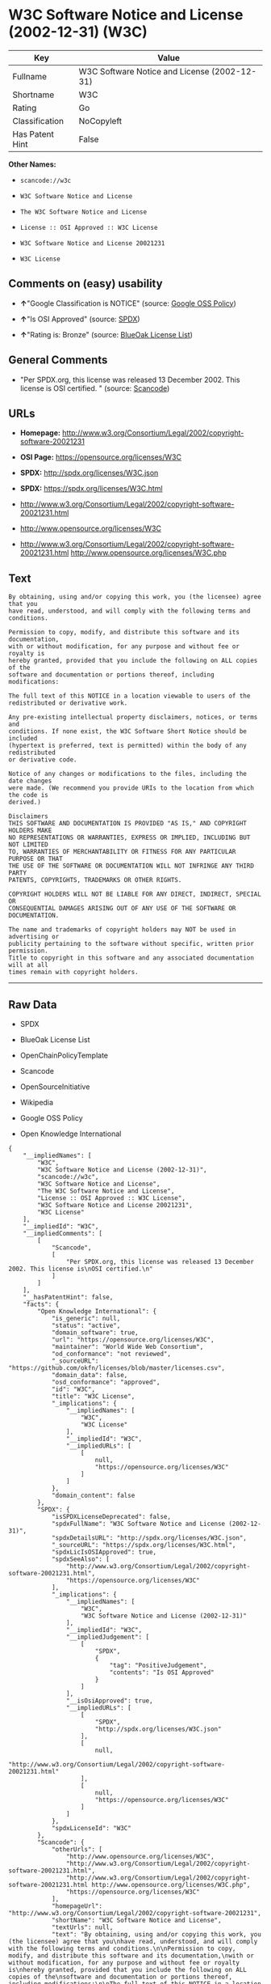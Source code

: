* W3C Software Notice and License (2002-12-31) (W3C)

| Key               | Value                                          |
|-------------------+------------------------------------------------|
| Fullname          | W3C Software Notice and License (2002-12-31)   |
| Shortname         | W3C                                            |
| Rating            | Go                                             |
| Classification    | NoCopyleft                                     |
| Has Patent Hint   | False                                          |

*Other Names:*

- =scancode://w3c=

- =W3C Software Notice and License=

- =The W3C Software Notice and License=

- =License :: OSI Approved :: W3C License=

- =W3C Software Notice and License 20021231=

- =W3C License=

** Comments on (easy) usability

- *↑*"Google Classification is NOTICE" (source:
  [[https://opensource.google.com/docs/thirdparty/licenses/][Google OSS
  Policy]])

- *↑*"Is OSI Approved" (source:
  [[https://spdx.org/licenses/W3C.html][SPDX]])

- *↑*"Rating is: Bronze" (source:
  [[https://blueoakcouncil.org/list][BlueOak License List]])

** General Comments

- "Per SPDX.org, this license was released 13 December 2002. This
  license is OSI certified. " (source:
  [[https://github.com/nexB/scancode-toolkit/blob/develop/src/licensedcode/data/licenses/w3c.yml][Scancode]])

** URLs

- *Homepage:*
  http://www.w3.org/Consortium/Legal/2002/copyright-software-20021231

- *OSI Page:* https://opensource.org/licenses/W3C

- *SPDX:* http://spdx.org/licenses/W3C.json

- *SPDX:* https://spdx.org/licenses/W3C.html

- http://www.w3.org/Consortium/Legal/2002/copyright-software-20021231.html

- http://www.opensource.org/licenses/W3C

- http://www.w3.org/Consortium/Legal/2002/copyright-software-20021231.html
  http://www.opensource.org/licenses/W3C.php

** Text

#+BEGIN_EXAMPLE
  By obtaining, using and/or copying this work, you (the licensee) agree that you
  have read, understood, and will comply with the following terms and conditions.

  Permission to copy, modify, and distribute this software and its documentation,
  with or without modification, for any purpose and without fee or royalty is
  hereby granted, provided that you include the following on ALL copies of the
  software and documentation or portions thereof, including modifications:

  The full text of this NOTICE in a location viewable to users of the
  redistributed or derivative work.

  Any pre-existing intellectual property disclaimers, notices, or terms and
  conditions. If none exist, the W3C Software Short Notice should be included
  (hypertext is preferred, text is permitted) within the body of any redistributed
  or derivative code.

  Notice of any changes or modifications to the files, including the date changes
  were made. (We recommend you provide URIs to the location from which the code is
  derived.)

  Disclaimers
  THIS SOFTWARE AND DOCUMENTATION IS PROVIDED "AS IS," AND COPYRIGHT HOLDERS MAKE
  NO REPRESENTATIONS OR WARRANTIES, EXPRESS OR IMPLIED, INCLUDING BUT NOT LIMITED
  TO, WARRANTIES OF MERCHANTABILITY OR FITNESS FOR ANY PARTICULAR PURPOSE OR THAT
  THE USE OF THE SOFTWARE OR DOCUMENTATION WILL NOT INFRINGE ANY THIRD PARTY
  PATENTS, COPYRIGHTS, TRADEMARKS OR OTHER RIGHTS.

  COPYRIGHT HOLDERS WILL NOT BE LIABLE FOR ANY DIRECT, INDIRECT, SPECIAL OR
  CONSEQUENTIAL DAMAGES ARISING OUT OF ANY USE OF THE SOFTWARE OR DOCUMENTATION.

  The name and trademarks of copyright holders may NOT be used in advertising or
  publicity pertaining to the software without specific, written prior permission.
  Title to copyright in this software and any associated documentation will at all
  times remain with copyright holders.
#+END_EXAMPLE

--------------

** Raw Data

- SPDX

- BlueOak License List

- OpenChainPolicyTemplate

- Scancode

- OpenSourceInitiative

- Wikipedia

- Google OSS Policy

- Open Knowledge International

#+BEGIN_EXAMPLE
  {
      "__impliedNames": [
          "W3C",
          "W3C Software Notice and License (2002-12-31)",
          "scancode://w3c",
          "W3C Software Notice and License",
          "The W3C Software Notice and License",
          "License :: OSI Approved :: W3C License",
          "W3C Software Notice and License 20021231",
          "W3C License"
      ],
      "__impliedId": "W3C",
      "__impliedComments": [
          [
              "Scancode",
              [
                  "Per SPDX.org, this license was released 13 December 2002. This license is\nOSI certified.\n"
              ]
          ]
      ],
      "__hasPatentHint": false,
      "facts": {
          "Open Knowledge International": {
              "is_generic": null,
              "status": "active",
              "domain_software": true,
              "url": "https://opensource.org/licenses/W3C",
              "maintainer": "World Wide Web Consortium",
              "od_conformance": "not reviewed",
              "_sourceURL": "https://github.com/okfn/licenses/blob/master/licenses.csv",
              "domain_data": false,
              "osd_conformance": "approved",
              "id": "W3C",
              "title": "W3C License",
              "_implications": {
                  "__impliedNames": [
                      "W3C",
                      "W3C License"
                  ],
                  "__impliedId": "W3C",
                  "__impliedURLs": [
                      [
                          null,
                          "https://opensource.org/licenses/W3C"
                      ]
                  ]
              },
              "domain_content": false
          },
          "SPDX": {
              "isSPDXLicenseDeprecated": false,
              "spdxFullName": "W3C Software Notice and License (2002-12-31)",
              "spdxDetailsURL": "http://spdx.org/licenses/W3C.json",
              "_sourceURL": "https://spdx.org/licenses/W3C.html",
              "spdxLicIsOSIApproved": true,
              "spdxSeeAlso": [
                  "http://www.w3.org/Consortium/Legal/2002/copyright-software-20021231.html",
                  "https://opensource.org/licenses/W3C"
              ],
              "_implications": {
                  "__impliedNames": [
                      "W3C",
                      "W3C Software Notice and License (2002-12-31)"
                  ],
                  "__impliedId": "W3C",
                  "__impliedJudgement": [
                      [
                          "SPDX",
                          {
                              "tag": "PositiveJudgement",
                              "contents": "Is OSI Approved"
                          }
                      ]
                  ],
                  "__isOsiApproved": true,
                  "__impliedURLs": [
                      [
                          "SPDX",
                          "http://spdx.org/licenses/W3C.json"
                      ],
                      [
                          null,
                          "http://www.w3.org/Consortium/Legal/2002/copyright-software-20021231.html"
                      ],
                      [
                          null,
                          "https://opensource.org/licenses/W3C"
                      ]
                  ]
              },
              "spdxLicenseId": "W3C"
          },
          "Scancode": {
              "otherUrls": [
                  "http://www.opensource.org/licenses/W3C",
                  "http://www.w3.org/Consortium/Legal/2002/copyright-software-20021231.html",
                  "http://www.w3.org/Consortium/Legal/2002/copyright-software-20021231.html http://www.opensource.org/licenses/W3C.php",
                  "https://opensource.org/licenses/W3C"
              ],
              "homepageUrl": "http://www.w3.org/Consortium/Legal/2002/copyright-software-20021231",
              "shortName": "W3C Software Notice and License",
              "textUrls": null,
              "text": "By obtaining, using and/or copying this work, you (the licensee) agree that you\nhave read, understood, and will comply with the following terms and conditions.\n\nPermission to copy, modify, and distribute this software and its documentation,\nwith or without modification, for any purpose and without fee or royalty is\nhereby granted, provided that you include the following on ALL copies of the\nsoftware and documentation or portions thereof, including modifications:\n\nThe full text of this NOTICE in a location viewable to users of the\nredistributed or derivative work.\n\nAny pre-existing intellectual property disclaimers, notices, or terms and\nconditions. If none exist, the W3C Software Short Notice should be included\n(hypertext is preferred, text is permitted) within the body of any redistributed\nor derivative code.\n\nNotice of any changes or modifications to the files, including the date changes\nwere made. (We recommend you provide URIs to the location from which the code is\nderived.)\n\nDisclaimers\nTHIS SOFTWARE AND DOCUMENTATION IS PROVIDED \"AS IS,\" AND COPYRIGHT HOLDERS MAKE\nNO REPRESENTATIONS OR WARRANTIES, EXPRESS OR IMPLIED, INCLUDING BUT NOT LIMITED\nTO, WARRANTIES OF MERCHANTABILITY OR FITNESS FOR ANY PARTICULAR PURPOSE OR THAT\nTHE USE OF THE SOFTWARE OR DOCUMENTATION WILL NOT INFRINGE ANY THIRD PARTY\nPATENTS, COPYRIGHTS, TRADEMARKS OR OTHER RIGHTS.\n\nCOPYRIGHT HOLDERS WILL NOT BE LIABLE FOR ANY DIRECT, INDIRECT, SPECIAL OR\nCONSEQUENTIAL DAMAGES ARISING OUT OF ANY USE OF THE SOFTWARE OR DOCUMENTATION.\n\nThe name and trademarks of copyright holders may NOT be used in advertising or\npublicity pertaining to the software without specific, written prior permission.\nTitle to copyright in this software and any associated documentation will at all\ntimes remain with copyright holders.",
              "category": "Permissive",
              "osiUrl": null,
              "owner": "W3C - World Wide Web Consortium",
              "_sourceURL": "https://github.com/nexB/scancode-toolkit/blob/develop/src/licensedcode/data/licenses/w3c.yml",
              "key": "w3c",
              "name": "W3C Software Notice and License",
              "spdxId": "W3C",
              "notes": "Per SPDX.org, this license was released 13 December 2002. This license is\nOSI certified.\n",
              "_implications": {
                  "__impliedNames": [
                      "scancode://w3c",
                      "W3C Software Notice and License",
                      "W3C"
                  ],
                  "__impliedId": "W3C",
                  "__impliedComments": [
                      [
                          "Scancode",
                          [
                              "Per SPDX.org, this license was released 13 December 2002. This license is\nOSI certified.\n"
                          ]
                      ]
                  ],
                  "__impliedCopyleft": [
                      [
                          "Scancode",
                          "NoCopyleft"
                      ]
                  ],
                  "__calculatedCopyleft": "NoCopyleft",
                  "__impliedText": "By obtaining, using and/or copying this work, you (the licensee) agree that you\nhave read, understood, and will comply with the following terms and conditions.\n\nPermission to copy, modify, and distribute this software and its documentation,\nwith or without modification, for any purpose and without fee or royalty is\nhereby granted, provided that you include the following on ALL copies of the\nsoftware and documentation or portions thereof, including modifications:\n\nThe full text of this NOTICE in a location viewable to users of the\nredistributed or derivative work.\n\nAny pre-existing intellectual property disclaimers, notices, or terms and\nconditions. If none exist, the W3C Software Short Notice should be included\n(hypertext is preferred, text is permitted) within the body of any redistributed\nor derivative code.\n\nNotice of any changes or modifications to the files, including the date changes\nwere made. (We recommend you provide URIs to the location from which the code is\nderived.)\n\nDisclaimers\nTHIS SOFTWARE AND DOCUMENTATION IS PROVIDED \"AS IS,\" AND COPYRIGHT HOLDERS MAKE\nNO REPRESENTATIONS OR WARRANTIES, EXPRESS OR IMPLIED, INCLUDING BUT NOT LIMITED\nTO, WARRANTIES OF MERCHANTABILITY OR FITNESS FOR ANY PARTICULAR PURPOSE OR THAT\nTHE USE OF THE SOFTWARE OR DOCUMENTATION WILL NOT INFRINGE ANY THIRD PARTY\nPATENTS, COPYRIGHTS, TRADEMARKS OR OTHER RIGHTS.\n\nCOPYRIGHT HOLDERS WILL NOT BE LIABLE FOR ANY DIRECT, INDIRECT, SPECIAL OR\nCONSEQUENTIAL DAMAGES ARISING OUT OF ANY USE OF THE SOFTWARE OR DOCUMENTATION.\n\nThe name and trademarks of copyright holders may NOT be used in advertising or\npublicity pertaining to the software without specific, written prior permission.\nTitle to copyright in this software and any associated documentation will at all\ntimes remain with copyright holders.",
                  "__impliedURLs": [
                      [
                          "Homepage",
                          "http://www.w3.org/Consortium/Legal/2002/copyright-software-20021231"
                      ],
                      [
                          null,
                          "http://www.opensource.org/licenses/W3C"
                      ],
                      [
                          null,
                          "http://www.w3.org/Consortium/Legal/2002/copyright-software-20021231.html"
                      ],
                      [
                          null,
                          "http://www.w3.org/Consortium/Legal/2002/copyright-software-20021231.html http://www.opensource.org/licenses/W3C.php"
                      ],
                      [
                          null,
                          "https://opensource.org/licenses/W3C"
                      ]
                  ]
              }
          },
          "OpenChainPolicyTemplate": {
              "isSaaSDeemed": "no",
              "licenseType": "permissive",
              "freedomOrDeath": "no",
              "typeCopyleft": "no",
              "_sourceURL": "https://github.com/OpenChain-Project/curriculum/raw/ddf1e879341adbd9b297cd67c5d5c16b2076540b/policy-template/Open%20Source%20Policy%20Template%20for%20OpenChain%20Specification%201.2.ods",
              "name": "W3C License",
              "commercialUse": true,
              "spdxId": "W3C",
              "_implications": {
                  "__impliedNames": [
                      "W3C"
                  ]
              }
          },
          "BlueOak License List": {
              "BlueOakRating": "Bronze",
              "url": "https://spdx.org/licenses/W3C.html",
              "isPermissive": true,
              "_sourceURL": "https://blueoakcouncil.org/list",
              "name": "W3C Software Notice and License (2002-12-31)",
              "id": "W3C",
              "_implications": {
                  "__impliedNames": [
                      "W3C",
                      "W3C Software Notice and License (2002-12-31)"
                  ],
                  "__impliedJudgement": [
                      [
                          "BlueOak License List",
                          {
                              "tag": "PositiveJudgement",
                              "contents": "Rating is: Bronze"
                          }
                      ]
                  ],
                  "__impliedCopyleft": [
                      [
                          "BlueOak License List",
                          "NoCopyleft"
                      ]
                  ],
                  "__calculatedCopyleft": "NoCopyleft",
                  "__impliedURLs": [
                      [
                          "SPDX",
                          "https://spdx.org/licenses/W3C.html"
                      ]
                  ]
              }
          },
          "OpenSourceInitiative": {
              "text": [
                  {
                      "url": "https://opensource.org/licenses/W3C",
                      "title": "HTML",
                      "media_type": "text/html"
                  }
              ],
              "identifiers": [
                  {
                      "identifier": "W3C",
                      "scheme": "SPDX"
                  },
                  {
                      "identifier": "License :: OSI Approved :: W3C License",
                      "scheme": "Trove"
                  }
              ],
              "superseded_by": null,
              "_sourceURL": "https://opensource.org/licenses/",
              "name": "The W3C Software Notice and License",
              "other_names": [],
              "keywords": [
                  "discouraged",
                  "non-reusable",
                  "osi-approved"
              ],
              "id": "W3C",
              "links": [
                  {
                      "note": "OSI Page",
                      "url": "https://opensource.org/licenses/W3C"
                  }
              ],
              "_implications": {
                  "__impliedNames": [
                      "W3C",
                      "The W3C Software Notice and License",
                      "W3C",
                      "License :: OSI Approved :: W3C License"
                  ],
                  "__impliedURLs": [
                      [
                          "OSI Page",
                          "https://opensource.org/licenses/W3C"
                      ]
                  ]
              }
          },
          "Wikipedia": {
              "Linking": {
                  "value": "Permissive",
                  "description": "linking of the licensed code with code licensed under a different license (e.g. when the code is provided as a library)"
              },
              "Publication date": "December 31, 2002",
              "Coordinates": {
                  "name": "W3C Software Notice and License",
                  "version": "20021231",
                  "spdxId": "W3C"
              },
              "_sourceURL": "https://en.wikipedia.org/wiki/Comparison_of_free_and_open-source_software_licenses",
              "_implications": {
                  "__impliedNames": [
                      "W3C",
                      "W3C Software Notice and License 20021231"
                  ],
                  "__hasPatentHint": false
              },
              "Modification": {
                  "value": "Permissive",
                  "description": "modification of the code by a licensee"
              }
          },
          "Google OSS Policy": {
              "rating": "NOTICE",
              "_sourceURL": "https://opensource.google.com/docs/thirdparty/licenses/",
              "id": "W3C",
              "_implications": {
                  "__impliedNames": [
                      "W3C"
                  ],
                  "__impliedJudgement": [
                      [
                          "Google OSS Policy",
                          {
                              "tag": "PositiveJudgement",
                              "contents": "Google Classification is NOTICE"
                          }
                      ]
                  ],
                  "__impliedCopyleft": [
                      [
                          "Google OSS Policy",
                          "NoCopyleft"
                      ]
                  ],
                  "__calculatedCopyleft": "NoCopyleft"
              }
          }
      },
      "__impliedJudgement": [
          [
              "BlueOak License List",
              {
                  "tag": "PositiveJudgement",
                  "contents": "Rating is: Bronze"
              }
          ],
          [
              "Google OSS Policy",
              {
                  "tag": "PositiveJudgement",
                  "contents": "Google Classification is NOTICE"
              }
          ],
          [
              "SPDX",
              {
                  "tag": "PositiveJudgement",
                  "contents": "Is OSI Approved"
              }
          ]
      ],
      "__impliedCopyleft": [
          [
              "BlueOak License List",
              "NoCopyleft"
          ],
          [
              "Google OSS Policy",
              "NoCopyleft"
          ],
          [
              "Scancode",
              "NoCopyleft"
          ]
      ],
      "__calculatedCopyleft": "NoCopyleft",
      "__isOsiApproved": true,
      "__impliedText": "By obtaining, using and/or copying this work, you (the licensee) agree that you\nhave read, understood, and will comply with the following terms and conditions.\n\nPermission to copy, modify, and distribute this software and its documentation,\nwith or without modification, for any purpose and without fee or royalty is\nhereby granted, provided that you include the following on ALL copies of the\nsoftware and documentation or portions thereof, including modifications:\n\nThe full text of this NOTICE in a location viewable to users of the\nredistributed or derivative work.\n\nAny pre-existing intellectual property disclaimers, notices, or terms and\nconditions. If none exist, the W3C Software Short Notice should be included\n(hypertext is preferred, text is permitted) within the body of any redistributed\nor derivative code.\n\nNotice of any changes or modifications to the files, including the date changes\nwere made. (We recommend you provide URIs to the location from which the code is\nderived.)\n\nDisclaimers\nTHIS SOFTWARE AND DOCUMENTATION IS PROVIDED \"AS IS,\" AND COPYRIGHT HOLDERS MAKE\nNO REPRESENTATIONS OR WARRANTIES, EXPRESS OR IMPLIED, INCLUDING BUT NOT LIMITED\nTO, WARRANTIES OF MERCHANTABILITY OR FITNESS FOR ANY PARTICULAR PURPOSE OR THAT\nTHE USE OF THE SOFTWARE OR DOCUMENTATION WILL NOT INFRINGE ANY THIRD PARTY\nPATENTS, COPYRIGHTS, TRADEMARKS OR OTHER RIGHTS.\n\nCOPYRIGHT HOLDERS WILL NOT BE LIABLE FOR ANY DIRECT, INDIRECT, SPECIAL OR\nCONSEQUENTIAL DAMAGES ARISING OUT OF ANY USE OF THE SOFTWARE OR DOCUMENTATION.\n\nThe name and trademarks of copyright holders may NOT be used in advertising or\npublicity pertaining to the software without specific, written prior permission.\nTitle to copyright in this software and any associated documentation will at all\ntimes remain with copyright holders.",
      "__impliedURLs": [
          [
              "SPDX",
              "http://spdx.org/licenses/W3C.json"
          ],
          [
              null,
              "http://www.w3.org/Consortium/Legal/2002/copyright-software-20021231.html"
          ],
          [
              null,
              "https://opensource.org/licenses/W3C"
          ],
          [
              "SPDX",
              "https://spdx.org/licenses/W3C.html"
          ],
          [
              "Homepage",
              "http://www.w3.org/Consortium/Legal/2002/copyright-software-20021231"
          ],
          [
              null,
              "http://www.opensource.org/licenses/W3C"
          ],
          [
              null,
              "http://www.w3.org/Consortium/Legal/2002/copyright-software-20021231.html http://www.opensource.org/licenses/W3C.php"
          ],
          [
              "OSI Page",
              "https://opensource.org/licenses/W3C"
          ]
      ]
  }
#+END_EXAMPLE

--------------

** Dot Cluster Graph

[[../dot/W3C.svg]]